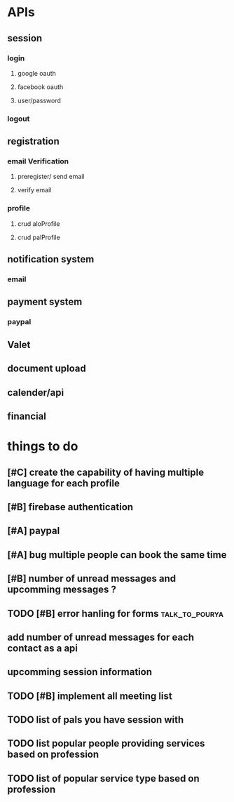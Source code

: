 * APIs
** session
*** login
**** google oauth
**** facebook oauth
**** user/password
*** logout
** registration
*** email Verification
**** preregister/ send email
**** verify email
*** profile
**** crud aloProfile
**** crud palProfile
** notification system
*** email
** payment system
*** paypal
** Valet
** document upload
** calender/api
** financial
* things to do
** [#C] create the capability of having multiple language for each profile
** [#B] firebase authentication
** [#A] paypal  
** [#A] bug multiple people can book the same time
** [#B] number of unread messages and upcomming messages ?
** TODO [#B] error hanling for forms :talk_to_pourya:
** add number of unread messages for each contact as a api
** upcomming session information
** TODO [#B] implement all meeting list
** TODO list of pals you have session with
** TODO list popular people providing services based on profession
** TODO list of popular service type based on profession
